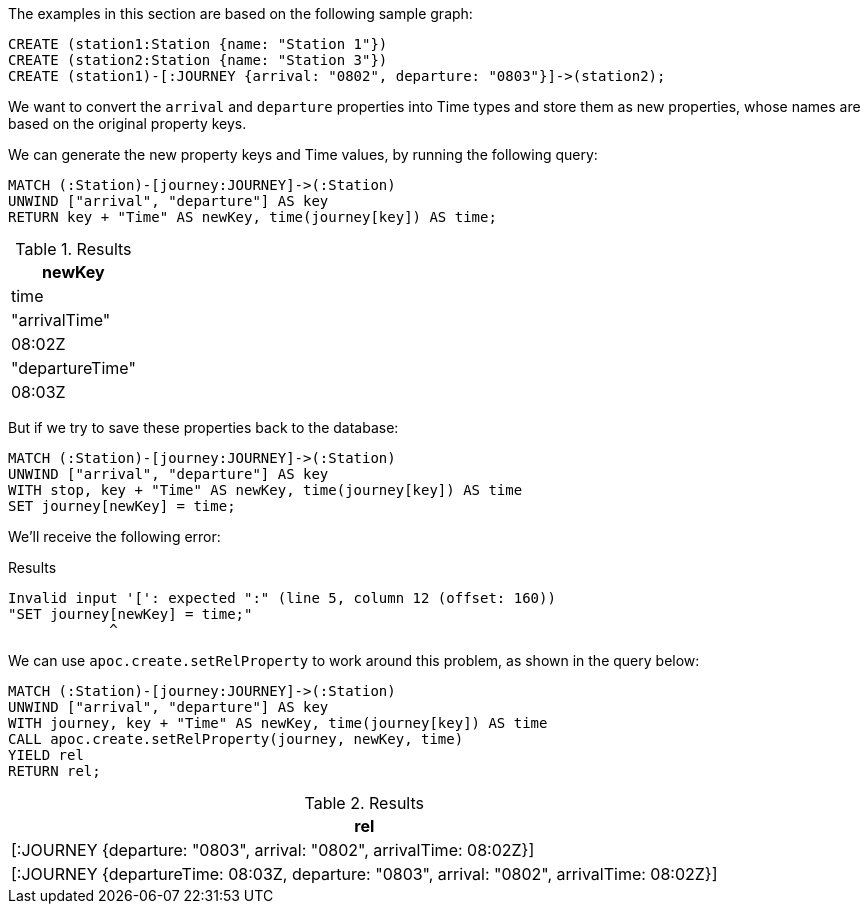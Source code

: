 The examples in this section are based on the following sample graph:
[source,cypher]
----
CREATE (station1:Station {name: "Station 1"})
CREATE (station2:Station {name: "Station 3"})
CREATE (station1)-[:JOURNEY {arrival: "0802", departure: "0803"}]->(station2);
----

We want to convert the `arrival` and `departure` properties into Time types and store them as new properties, whose names are based on the original property keys.

We can generate the new property keys and Time values, by running the following query:

[source,cypher]
----
MATCH (:Station)-[journey:JOURNEY]->(:Station)
UNWIND ["arrival", "departure"] AS key
RETURN key + "Time" AS newKey, time(journey[key]) AS time;
----

.Results
[opts="header",cols="1"]
|===
| newKey          | time
| "arrivalTime"   | 08:02Z
| "departureTime" | 08:03Z
|===

But if we try to save these properties back to the database:

[source,cypher]
----
MATCH (:Station)-[journey:JOURNEY]->(:Station)
UNWIND ["arrival", "departure"] AS key
WITH stop, key + "Time" AS newKey, time(journey[key]) AS time
SET journey[newKey] = time;
----

We'll receive the following error:

.Results
[source,text]
----
Invalid input '[': expected ":" (line 5, column 12 (offset: 160))
"SET journey[newKey] = time;"
            ^
----

We can use `apoc.create.setRelProperty` to work around this problem, as shown in the query below:

[source,cypher]
----
MATCH (:Station)-[journey:JOURNEY]->(:Station)
UNWIND ["arrival", "departure"] AS key
WITH journey, key + "Time" AS newKey, time(journey[key]) AS time
CALL apoc.create.setRelProperty(journey, newKey, time)
YIELD rel
RETURN rel;
----

.Results
[opts="header",cols="1"]
|===
| rel
| [:JOURNEY {departure: "0803", arrival: "0802", arrivalTime: 08:02Z}]
| [:JOURNEY {departureTime: 08:03Z, departure: "0803", arrival: "0802", arrivalTime: 08:02Z}]
|===